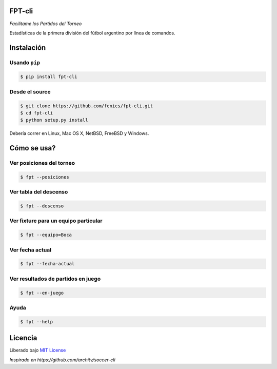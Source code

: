 FPT-cli
=======

*Facilitame los Partidos del Torneo*

Estadísticas de la primera división del fútbol argentino por línea de
comandos.

Instalación
===========

Usando ``pip``
~~~~~~~~~~~~~~

.. code:: bash

    $ pip install fpt-cli

Desde el source
~~~~~~~~~~~~~~~

.. code:: bash

    $ git clone https://github.com/fenics/fpt-cli.git
    $ cd fpt-cli
    $ python setup.py install

Debería correr en Linux, Mac OS X, NetBSD, FreeBSD y Windows.

Cómo se usa?
============

Ver posiciones del torneo
~~~~~~~~~~~~~~~~~~~~~~~~~

.. code:: bash

    $ fpt --posiciones

Ver tabla del descenso
~~~~~~~~~~~~~~~~~~~~~~

.. code:: bash

    $ fpt --descenso

Ver fixture para un equipo particular
~~~~~~~~~~~~~~~~~~~~~~~~~~~~~~~~~~~~~

.. code:: bash

    $ fpt --equipo=Boca

Ver fecha actual
~~~~~~~~~~~~~~~~

.. code:: bash

    $ fpt --fecha-actual

Ver resultados de partidos en juego
~~~~~~~~~~~~~~~~~~~~~~~~~~~~~~~~~~~

.. code:: bash

    $ fpt --en-juego

Ayuda
~~~~~

.. code:: bash

    $ fpt --help

Licencia
========

Liberado bajo `MIT License`_

*Inspirado en https://github.com/architv/soccer-cli*

.. _MIT License: LICENSE
